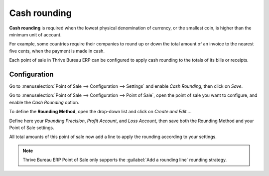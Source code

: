 =============
Cash rounding
=============

**Cash rounding** is required when the lowest physical denomination
of currency, or the smallest coin, is higher than the minimum unit
of account.

For example, some countries require their companies to round up or
down the total amount of an invoice to the nearest five cents, when
the payment is made in cash.

Each point of sale in Thrive Bureau ERP can be configured to apply cash rounding
to the totals of its bills or receipts.

Configuration
=============

Go to :menuselection:`Point of Sale --> Configuration --> Settings`
and enable *Cash Rounding*, then click on *Save*.

.. image:: cash_rounding/cash_rounding01.png
    :align: center

Go to :menuselection:`Point of Sale --> Configuration --> Point of
Sale`, open the point of sale you want to configure, and enable the
*Cash Rounding* option.

To define the **Rounding Method**, open the drop-down list and click
on *Create and Edit...*.

Define here your *Rounding Precision*, *Profit Account*, and
*Loss Account*, then save both the Rounding Method and your Point
of Sale settings.

.. image:: cash_rounding/cash_rounding02.png
    :align: center

All total amounts of this point of sale now add a line to apply the
rounding according to your settings.

.. image:: cash_rounding/cash_rounding03.png
    :align: center

.. note::
   Thrive Bureau ERP Point of Sale only supports the :guilabel:`Add a rounding line` rounding strategy.
